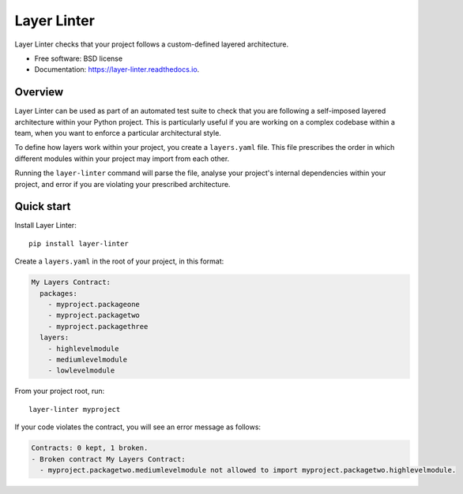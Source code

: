 ============
Layer Linter
============


.. image:: https://img.shields.io/pypi/v/layer_linter.svg
        :target: https://pypi.python.org/pypi/layer_linter

.. image:: https://img.shields.io/pypi/pyversions/layer-linter.svg
    :alt: Python versions
    :target: http://pypi.python.org/pypi/layer-linter/

.. image:: https://img.shields.io/travis/seddonym/layer_linter.svg
        :target: https://travis-ci.org/seddonym/layer_linter

.. image:: https://codecov.io/gh/seddonym/layer_linter/branch/master/graph/badge.svg
        :target: https://codecov.io/gh/seddonym/layer_linter

.. image:: https://readthedocs.org/projects/layer-linter/badge/?version=latest
        :target: https://layer-linter.readthedocs.io/en/latest/?badge=latest
        :alt: Documentation Status

.. image:: https://pyup.io/repos/github/seddonym/layer_linter/shield.svg
     :target: https://pyup.io/repos/github/seddonym/layer_linter/
     :alt: Updates

Layer Linter checks that your project follows a custom-defined layered architecture.


* Free software: BSD license
* Documentation: https://layer-linter.readthedocs.io.


Overview
--------

Layer Linter can be used as part of an automated test suite to check that you
are following a self-imposed layered architecture within your Python project. This
is particularly useful if you are working on a complex codebase within a team,
when you want to enforce a particular architectural style.

To define how layers work within your project, you create a ``layers.yaml`` file.
This file prescribes the order in which different modules within your project may
import from each other.

Running the ``layer-linter`` command will parse the file, analyse your project's
internal dependencies within your project, and error if you are violating
your prescribed architecture.

Quick start
-----------

Install Layer Linter::

    pip install layer-linter

Create a ``layers.yaml`` in the root of your project, in this format:

.. code-block:: none

    My Layers Contract:
      packages:
        - myproject.packageone
        - myproject.packagetwo
        - myproject.packagethree
      layers:
        - highlevelmodule
        - mediumlevelmodule
        - lowlevelmodule

From your project root, run::

    layer-linter myproject

If your code violates the contract, you will see an error message as follows:

.. code-block:: none

    Contracts: 0 kept, 1 broken.
    - Broken contract My Layers Contract:
      - myproject.packagetwo.mediumlevelmodule not allowed to import myproject.packagetwo.highlevelmodule.
